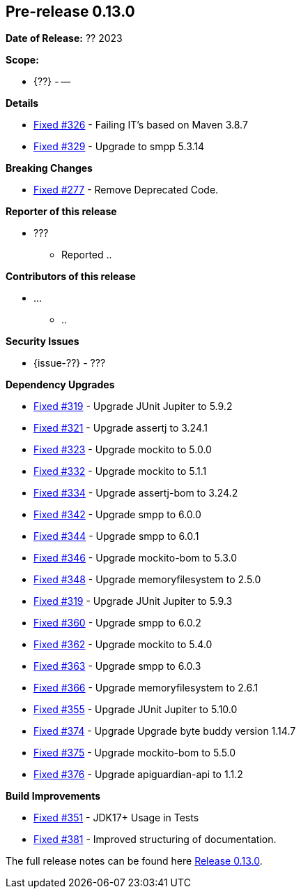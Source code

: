 // Licensed to the Apache Software Foundation (ASF) under one
// or more contributor license agreements. See the NOTICE file
// distributed with this work for additional information
// regarding copyright ownership. The ASF licenses this file
// to you under the Apache License, Version 2.0 (the
// "License"); you may not use this file except in compliance
// with the License. You may obtain a copy of the License at
//
//   http://www.apache.org/licenses/LICENSE-2.0
//
//   Unless required by applicable law or agreed to in writing,
//   software distributed under the License is distributed on an
//   "AS IS" BASIS, WITHOUT WARRANTIES OR CONDITIONS OF ANY
//   KIND, either express or implied. See the License for the
//   specific language governing permissions and limitations
//   under the License.
//
[[release-notes-0.13.0]]
== Pre-release 0.13.0

:issue-277: https://github.com/khmarbaise/maven-it-extension/issues/277[Fixed #277]
:issue-319: https://github.com/khmarbaise/maven-it-extension/issues/319[Fixed #319]
:issue-321: https://github.com/khmarbaise/maven-it-extension/issues/321[Fixed #321]
:issue-323: https://github.com/khmarbaise/maven-it-extension/issues/323[Fixed #323]
:issue-326: https://github.com/khmarbaise/maven-it-extension/issues/326[Fixed #326]
:issue-329: https://github.com/khmarbaise/maven-it-extension/issues/329[Fixed #329]
:issue-332: https://github.com/khmarbaise/maven-it-extension/issues/332[Fixed #332]
:issue-334: https://github.com/khmarbaise/maven-it-extension/issues/334[Fixed #334]
:issue-342: https://github.com/khmarbaise/maven-it-extension/issues/342[Fixed #342]
:issue-344: https://github.com/khmarbaise/maven-it-extension/issues/344[Fixed #344]
:issue-346: https://github.com/khmarbaise/maven-it-extension/issues/346[Fixed #346]
:issue-348: https://github.com/khmarbaise/maven-it-extension/issues/346[Fixed #348]
:issue-351: https://github.com/khmarbaise/maven-it-extension/issues/351[Fixed #351]
:issue-353: https://github.com/khmarbaise/maven-it-extension/issues/353[Fixed #353]
:issue-355: https://github.com/khmarbaise/maven-it-extension/issues/355[Fixed #355]
:issue-360: https://github.com/khmarbaise/maven-it-extension/issues/360[Fixed #360]
:issue-362: https://github.com/khmarbaise/maven-it-extension/issues/362[Fixed #362]
:issue-364: https://github.com/khmarbaise/maven-it-extension/issues/364[Fixed #363]
:issue-366: https://github.com/khmarbaise/maven-it-extension/issues/366[Fixed #366]
:issue-374: https://github.com/khmarbaise/maven-it-extension/issues/374[Fixed #374]
:issue-375: https://github.com/khmarbaise/maven-it-extension/issues/375[Fixed #375]
:issue-376: https://github.com/khmarbaise/maven-it-extension/issues/376[Fixed #376]
:issue-381: https://github.com/khmarbaise/maven-it-extension/issues/381[Fixed #381]
:issue-??: https://github.com/khmarbaise/maven-it-extension/issues/??[Fixed #??]

:release_0_13_0: https://github.com/khmarbaise/maven-it-extension/milestone/13

*Date of Release:* ?? 2023

*Scope:*

 - {??} - --

*Details*

 * {issue-326} - Failing IT's based on Maven 3.8.7
 * {issue-329} - Upgrade to smpp 5.3.14

*Breaking Changes*

 * {issue-277} - Remove Deprecated Code.

*Reporter of this release*

 * ???
   ** Reported ..

*Contributors of this release*

 * ...
   ** ..

*Security Issues*

 * {issue-??} - ???

*Dependency Upgrades*

 * {issue-319} - Upgrade JUnit Jupiter to 5.9.2
 * {issue-321} - Upgrade assertj to 3.24.1
 * {issue-323} - Upgrade mockito to 5.0.0
 * {issue-332} - Upgrade mockito to 5.1.1
 * {issue-334} - Upgrade assertj-bom to 3.24.2
 * {issue-342} - Upgrade smpp to 6.0.0
 * {issue-344} - Upgrade smpp to 6.0.1
 * {issue-346} - Upgrade mockito-bom to 5.3.0
 * {issue-348} - Upgrade memoryfilesystem to 2.5.0
 * {issue-319} - Upgrade JUnit Jupiter to 5.9.3
 * {issue-360} - Upgrade smpp to 6.0.2
 * {issue-362} - Upgrade mockito to 5.4.0
 * {issue-364} - Upgrade smpp to 6.0.3
 * {issue-366} - Upgrade memoryfilesystem to 2.6.1
 * {issue-355} - Upgrade JUnit Jupiter to 5.10.0
 * {issue-374} - Upgrade Upgrade byte buddy version 1.14.7
 * {issue-375} - Upgrade mockito-bom to 5.5.0
 * {issue-376} - Upgrade apiguardian-api to 1.1.2

*Build Improvements*

 * {issue-351} - JDK17+ Usage in Tests
 * {issue-381} - Improved structuring of documentation.

The full release notes can be found here {release_0_13_0}[Release 0.13.0].
